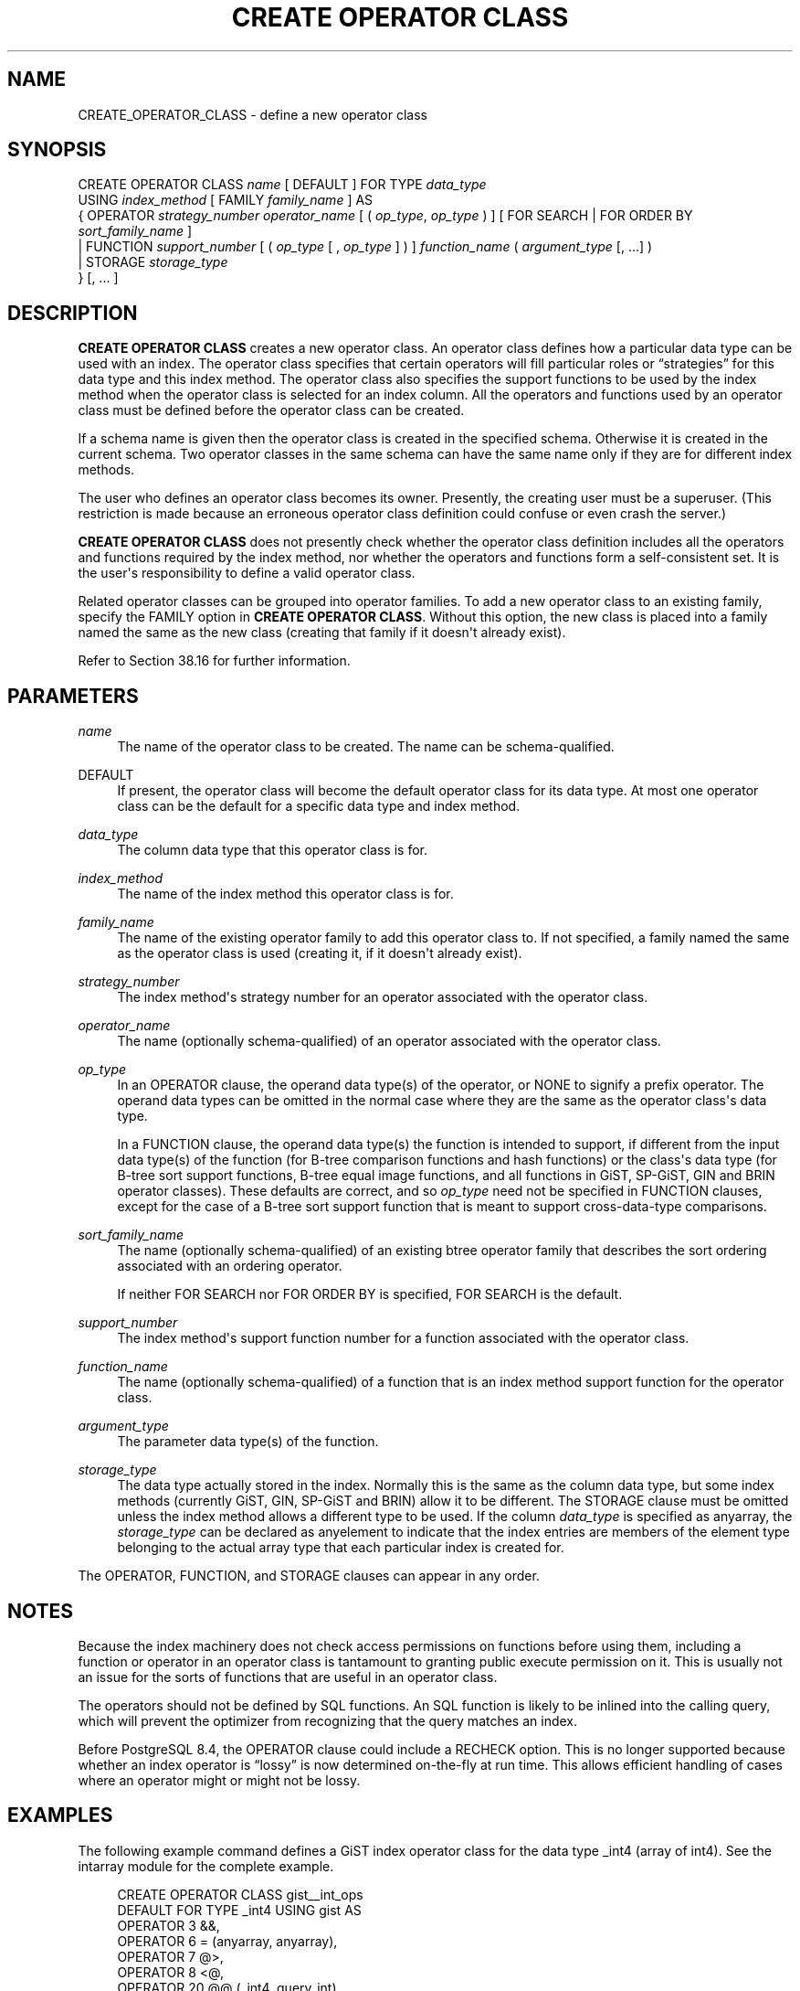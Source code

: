 '\" t
.\"     Title: CREATE OPERATOR CLASS
.\"    Author: The PostgreSQL Global Development Group
.\" Generator: DocBook XSL Stylesheets vsnapshot <http://docbook.sf.net/>
.\"      Date: 2022
.\"    Manual: PostgreSQL 14.5 Documentation
.\"    Source: PostgreSQL 14.5
.\"  Language: English
.\"
.TH "CREATE OPERATOR CLASS" "7" "2022" "PostgreSQL 14.5" "PostgreSQL 14.5 Documentation"
.\" -----------------------------------------------------------------
.\" * Define some portability stuff
.\" -----------------------------------------------------------------
.\" ~~~~~~~~~~~~~~~~~~~~~~~~~~~~~~~~~~~~~~~~~~~~~~~~~~~~~~~~~~~~~~~~~
.\" http://bugs.debian.org/507673
.\" http://lists.gnu.org/archive/html/groff/2009-02/msg00013.html
.\" ~~~~~~~~~~~~~~~~~~~~~~~~~~~~~~~~~~~~~~~~~~~~~~~~~~~~~~~~~~~~~~~~~
.ie \n(.g .ds Aq \(aq
.el       .ds Aq '
.\" -----------------------------------------------------------------
.\" * set default formatting
.\" -----------------------------------------------------------------
.\" disable hyphenation
.nh
.\" disable justification (adjust text to left margin only)
.ad l
.\" -----------------------------------------------------------------
.\" * MAIN CONTENT STARTS HERE *
.\" -----------------------------------------------------------------
.SH "NAME"
CREATE_OPERATOR_CLASS \- define a new operator class
.SH "SYNOPSIS"
.sp
.nf
CREATE OPERATOR CLASS \fIname\fR [ DEFAULT ] FOR TYPE \fIdata_type\fR
  USING \fIindex_method\fR [ FAMILY \fIfamily_name\fR ] AS
  {  OPERATOR \fIstrategy_number\fR \fIoperator_name\fR [ ( \fIop_type\fR, \fIop_type\fR ) ] [ FOR SEARCH | FOR ORDER BY \fIsort_family_name\fR ]
   | FUNCTION \fIsupport_number\fR [ ( \fIop_type\fR [ , \fIop_type\fR ] ) ] \fIfunction_name\fR ( \fIargument_type\fR [, \&.\&.\&.] )
   | STORAGE \fIstorage_type\fR
  } [, \&.\&.\&. ]
.fi
.SH "DESCRIPTION"
.PP
\fBCREATE OPERATOR CLASS\fR
creates a new operator class\&. An operator class defines how a particular data type can be used with an index\&. The operator class specifies that certain operators will fill particular roles or
\(lqstrategies\(rq
for this data type and this index method\&. The operator class also specifies the support functions to be used by the index method when the operator class is selected for an index column\&. All the operators and functions used by an operator class must be defined before the operator class can be created\&.
.PP
If a schema name is given then the operator class is created in the specified schema\&. Otherwise it is created in the current schema\&. Two operator classes in the same schema can have the same name only if they are for different index methods\&.
.PP
The user who defines an operator class becomes its owner\&. Presently, the creating user must be a superuser\&. (This restriction is made because an erroneous operator class definition could confuse or even crash the server\&.)
.PP
\fBCREATE OPERATOR CLASS\fR
does not presently check whether the operator class definition includes all the operators and functions required by the index method, nor whether the operators and functions form a self\-consistent set\&. It is the user\*(Aqs responsibility to define a valid operator class\&.
.PP
Related operator classes can be grouped into
operator families\&. To add a new operator class to an existing family, specify the
FAMILY
option in
\fBCREATE OPERATOR CLASS\fR\&. Without this option, the new class is placed into a family named the same as the new class (creating that family if it doesn\*(Aqt already exist)\&.
.PP
Refer to
Section\ \&38.16
for further information\&.
.SH "PARAMETERS"
.PP
\fIname\fR
.RS 4
The name of the operator class to be created\&. The name can be schema\-qualified\&.
.RE
.PP
DEFAULT
.RS 4
If present, the operator class will become the default operator class for its data type\&. At most one operator class can be the default for a specific data type and index method\&.
.RE
.PP
\fIdata_type\fR
.RS 4
The column data type that this operator class is for\&.
.RE
.PP
\fIindex_method\fR
.RS 4
The name of the index method this operator class is for\&.
.RE
.PP
\fIfamily_name\fR
.RS 4
The name of the existing operator family to add this operator class to\&. If not specified, a family named the same as the operator class is used (creating it, if it doesn\*(Aqt already exist)\&.
.RE
.PP
\fIstrategy_number\fR
.RS 4
The index method\*(Aqs strategy number for an operator associated with the operator class\&.
.RE
.PP
\fIoperator_name\fR
.RS 4
The name (optionally schema\-qualified) of an operator associated with the operator class\&.
.RE
.PP
\fIop_type\fR
.RS 4
In an
OPERATOR
clause, the operand data type(s) of the operator, or
NONE
to signify a prefix operator\&. The operand data types can be omitted in the normal case where they are the same as the operator class\*(Aqs data type\&.
.sp
In a
FUNCTION
clause, the operand data type(s) the function is intended to support, if different from the input data type(s) of the function (for B\-tree comparison functions and hash functions) or the class\*(Aqs data type (for B\-tree sort support functions, B\-tree equal image functions, and all functions in GiST, SP\-GiST, GIN and BRIN operator classes)\&. These defaults are correct, and so
\fIop_type\fR
need not be specified in
FUNCTION
clauses, except for the case of a B\-tree sort support function that is meant to support cross\-data\-type comparisons\&.
.RE
.PP
\fIsort_family_name\fR
.RS 4
The name (optionally schema\-qualified) of an existing
btree
operator family that describes the sort ordering associated with an ordering operator\&.
.sp
If neither
FOR SEARCH
nor
FOR ORDER BY
is specified,
FOR SEARCH
is the default\&.
.RE
.PP
\fIsupport_number\fR
.RS 4
The index method\*(Aqs support function number for a function associated with the operator class\&.
.RE
.PP
\fIfunction_name\fR
.RS 4
The name (optionally schema\-qualified) of a function that is an index method support function for the operator class\&.
.RE
.PP
\fIargument_type\fR
.RS 4
The parameter data type(s) of the function\&.
.RE
.PP
\fIstorage_type\fR
.RS 4
The data type actually stored in the index\&. Normally this is the same as the column data type, but some index methods (currently GiST, GIN, SP\-GiST and BRIN) allow it to be different\&. The
STORAGE
clause must be omitted unless the index method allows a different type to be used\&. If the column
\fIdata_type\fR
is specified as
anyarray, the
\fIstorage_type\fR
can be declared as
anyelement
to indicate that the index entries are members of the element type belonging to the actual array type that each particular index is created for\&.
.RE
.PP
The
OPERATOR,
FUNCTION, and
STORAGE
clauses can appear in any order\&.
.SH "NOTES"
.PP
Because the index machinery does not check access permissions on functions before using them, including a function or operator in an operator class is tantamount to granting public execute permission on it\&. This is usually not an issue for the sorts of functions that are useful in an operator class\&.
.PP
The operators should not be defined by SQL functions\&. An SQL function is likely to be inlined into the calling query, which will prevent the optimizer from recognizing that the query matches an index\&.
.PP
Before
PostgreSQL
8\&.4, the
OPERATOR
clause could include a
RECHECK
option\&. This is no longer supported because whether an index operator is
\(lqlossy\(rq
is now determined on\-the\-fly at run time\&. This allows efficient handling of cases where an operator might or might not be lossy\&.
.SH "EXAMPLES"
.PP
The following example command defines a GiST index operator class for the data type
_int4
(array of
int4)\&. See the
intarray
module for the complete example\&.
.sp
.if n \{\
.RS 4
.\}
.nf
CREATE OPERATOR CLASS gist__int_ops
    DEFAULT FOR TYPE _int4 USING gist AS
        OPERATOR        3       &&,
        OPERATOR        6       = (anyarray, anyarray),
        OPERATOR        7       @>,
        OPERATOR        8       <@,
        OPERATOR        20      @@ (_int4, query_int),
        FUNCTION        1       g_int_consistent (internal, _int4, smallint, oid, internal),
        FUNCTION        2       g_int_union (internal, internal),
        FUNCTION        3       g_int_compress (internal),
        FUNCTION        4       g_int_decompress (internal),
        FUNCTION        5       g_int_penalty (internal, internal, internal),
        FUNCTION        6       g_int_picksplit (internal, internal),
        FUNCTION        7       g_int_same (_int4, _int4, internal);
.fi
.if n \{\
.RE
.\}
.SH "COMPATIBILITY"
.PP
\fBCREATE OPERATOR CLASS\fR
is a
PostgreSQL
extension\&. There is no
\fBCREATE OPERATOR CLASS\fR
statement in the SQL standard\&.
.SH "SEE ALSO"
ALTER OPERATOR CLASS (\fBALTER_OPERATOR_CLASS\fR(7)), DROP OPERATOR CLASS (\fBDROP_OPERATOR_CLASS\fR(7)), CREATE OPERATOR FAMILY (\fBCREATE_OPERATOR_FAMILY\fR(7)), ALTER OPERATOR FAMILY (\fBALTER_OPERATOR_FAMILY\fR(7))
